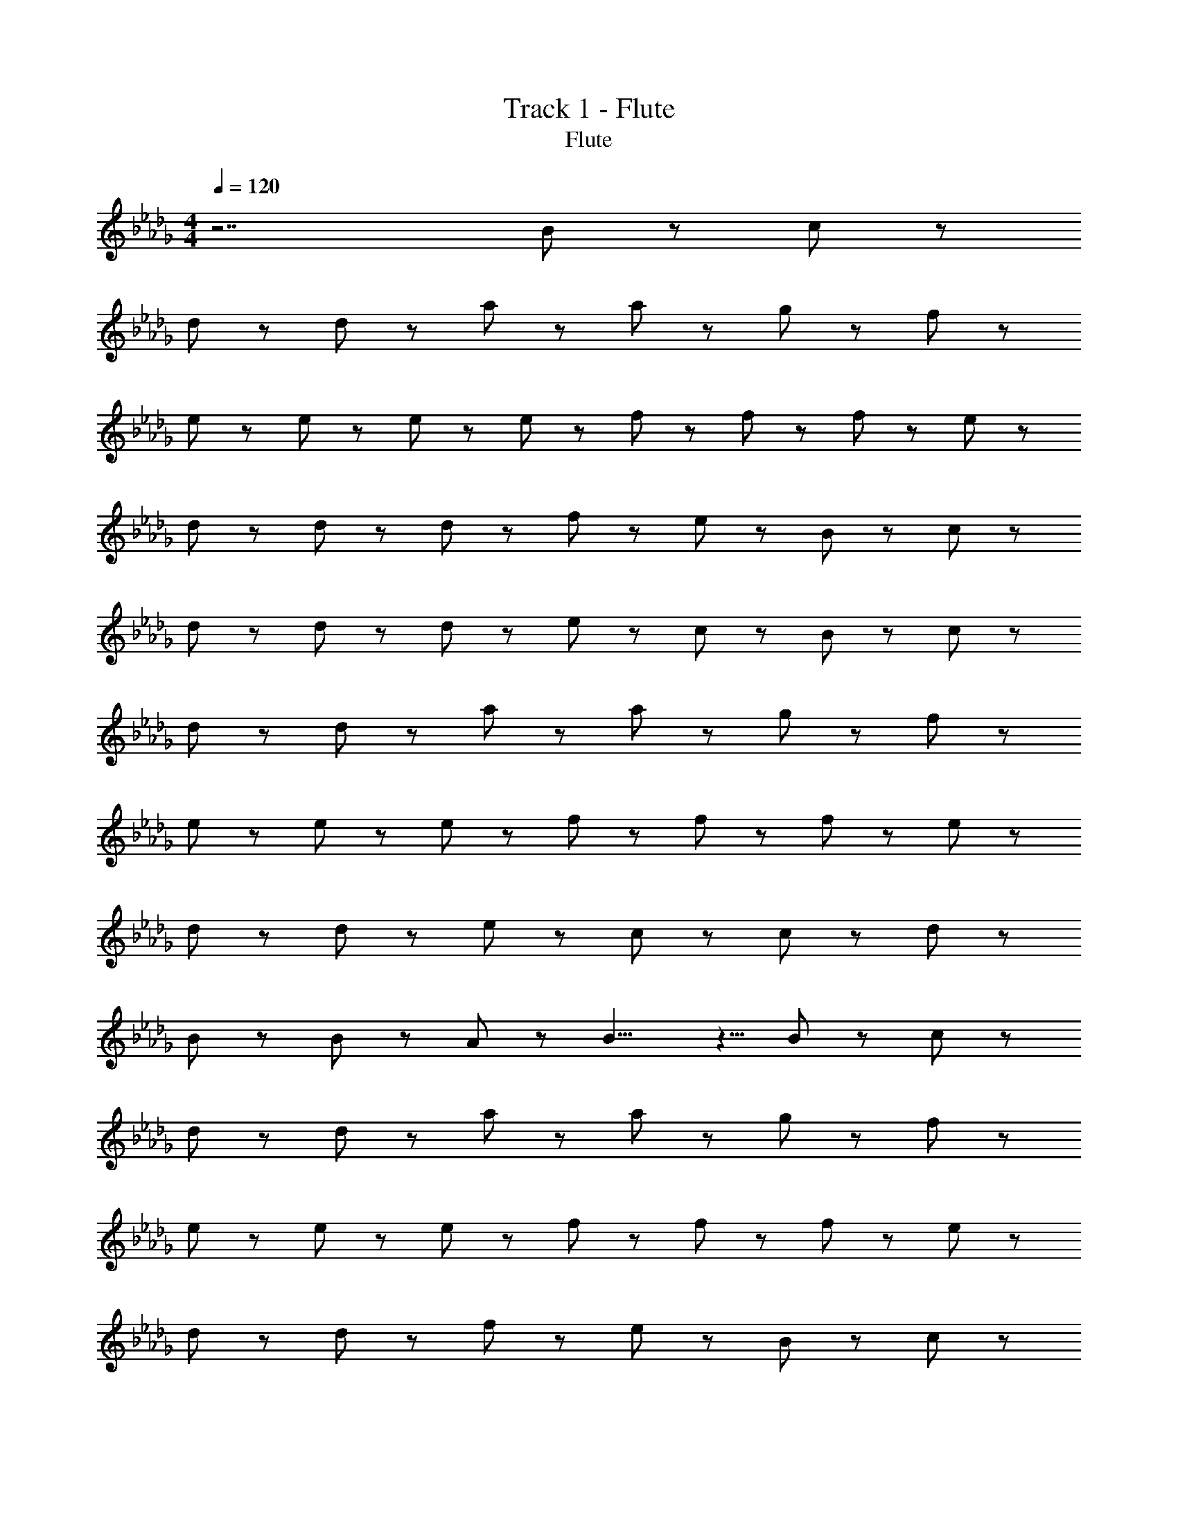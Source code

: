 X: 1
T: Track 1 - Flute
T: Flute
Z: ABC Generated by Starbound Composer
L: 1/8
M: 4/4
Q: 1/4=120
K: Db
z7 B11/24 z/24 c11/24 z/24 
d65/48 z7/48 d65/48 z7/48 a43/48 z5/48 a65/48 z7/48 g65/48 z7/48 f43/48 z5/48 
e43/48 z5/48 e11/24 z/24 e43/48 z5/48 e11/24 z/24 f43/48 z5/48 f43/24 z5/24 f43/48 z5/48 e43/48 z5/48 
d43/48 z5/48 d11/24 z/24 d65/48 z7/48 f43/48 z5/48 e43/24 z5/24 B43/48 z5/48 c43/48 z5/48 
d43/48 z5/48 d11/24 z/24 d65/48 z7/48 e43/48 z5/48 c43/24 z29/24 B11/24 z/24 c11/24 z/24 
d65/48 z7/48 d65/48 z7/48 a43/48 z5/48 a65/48 z7/48 g65/48 z7/48 f43/48 z5/48 
e43/48 z5/48 e11/24 z/24 e65/48 z7/48 f43/48 z5/48 f43/24 z5/24 f43/48 z5/48 e43/48 z5/48 
d65/48 z7/48 d65/48 z7/48 e43/48 z5/48 c65/48 z7/48 c65/48 z7/48 d43/48 z5/48 
B65/48 z7/48 B43/48 z5/48 A43/48 z5/48 B9/4 z5/4 B11/24 z/24 c11/24 z/24 
d65/48 z7/48 d65/48 z7/48 a43/48 z5/48 a65/48 z7/48 g65/48 z7/48 f43/48 z5/48 
e43/48 z5/48 e11/24 z/24 e65/48 z7/48 f43/48 z5/48 f43/24 z5/24 f43/48 z5/48 e43/48 z5/48 
d65/48 z7/48 d65/48 z7/48 f43/48 z5/48 e43/24 z5/24 B43/48 z5/48 c43/48 z5/48 
d43/48 z5/48 d11/24 z/24 d43/48 z5/48 d11/24 z/24 e43/48 z5/48 c43/24 z29/24 B11/24 z/24 c11/24 z/24 
d65/48 z7/48 d65/48 z7/48 a43/48 z5/48 a65/48 z7/48 g65/48 z7/48 f43/48 z5/48 
e43/48 z5/48 e11/24 z/24 e65/48 z7/48 f43/48 z5/48 f43/24 z5/24 f43/48 z5/48 e43/48 z5/48 
d65/48 z7/48 d65/48 z7/48 e43/48 z5/48 c43/24 z5/24 d43/48 z5/48 c43/48 z5/48 
B43/48 z5/48 B11/24 z/24 B43/48 z5/48 B11/24 z/24 A43/48 z5/48 B173/48 z19/48 
f43/48 z5/48 f11/24 z/24 f65/48 z7/48 f43/48 z5/48 e43/48 z5/48 =d11/24 z/24 c65/48 z7/48 d43/48 z5/48 
B43/48 z5/48 B11/24 z/24 B43/48 z5/48 B11/24 z/24 c43/48 z5/48 d43/24 z53/24 
e43/48 z5/48 e11/24 z/24 e65/48 z7/48 e43/48 z5/48 d43/48 z5/48 c11/24 z/24 B65/48 z7/48 d43/48 z5/48 
c43/48 z5/48 c11/24 z/24 c43/48 z5/48 B11/24 z/24 d43/48 z5/48 c43/24 z53/24 
f43/48 z5/48 f11/24 z/24 f65/48 z7/48 f43/48 z5/48 e43/48 z5/48 d43/48 z5/48 c43/48 z5/48 d43/48 z5/48 
B43/48 z5/48 B11/24 z/24 B65/48 z7/48 c43/48 z5/48 d43/24 z29/24 d11/24 z/24 c11/24 z/24 
B43/48 z5/48 B11/24 z/24 B43/48 z5/48 B11/24 z/24 d43/48 z5/48 c43/24 z5/24 =G43/48 z5/48 =A43/48 z5/48 
B43/48 z5/48 B11/24 z/24 B65/48 z7/48 c43/48 z5/48 A43/24 z29/24 B11/24 z/24 c11/24 z/24 
d43/24 z5/24 d43/24 z5/24 c43/24 z5/24 d43/24 z5/24 
e65/48 z7/48 d65/48 z7/48 c11/24 z/24 B11/24 z/24 d43/24 z29/24 B11/24 z/24 c11/24 z/24 
d43/24 z5/24 d43/24 z5/24 c65/48 z7/48 d65/48 z7/48 d43/48 z5/48 
e65/48 z7/48 d65/48 z7/48 c11/24 z/24 B11/24 z/24 B43/24 z29/24 B11/24 z/24 c11/24 z/24 
d43/24 z5/24 d43/24 z5/24 c65/48 z7/48 c65/48 z7/48 d43/48 z5/48 
e65/48 z7/48 d65/48 z7/48 =g43/48 z5/48 f43/24 z5/24 c43/48 z5/48 d43/48 z5/48 
e43/24 z5/24 e43/24 z5/24 f65/48 z7/48 g65/48 z7/48 =a43/48 z5/48 
b65/48 z7/48 b65/48 z7/48 a43/48 z5/48 a173/48 z19/48 
b65/48 z7/48 b65/48 z7/48 a65/24 z31/24 B11/24 z/24 c11/24 z/24 
_d65/48 z7/48 d65/48 z7/48 _a43/48 z5/48 a65/48 z7/48 _g65/48 z7/48 f43/48 z5/48 
e43/48 z5/48 e11/24 z/24 e43/48 z5/48 e11/24 z/24 f43/48 z5/48 f43/24 z5/24 f43/48 z5/48 e43/48 z5/48 
d43/48 z5/48 d11/24 z/24 d65/48 z7/48 f43/48 z5/48 e43/24 z5/24 B43/48 z5/48 c43/48 z5/48 
d43/48 z5/48 d11/24 z/24 d65/48 z7/48 f43/48 z5/48 f43/24 z29/24 B11/24 z/24 c11/24 z/24 
d65/48 z7/48 d65/48 z7/48 a43/48 z5/48 a65/48 z7/48 g65/48 z7/48 f43/48 z5/48 
e43/48 z5/48 e11/24 z/24 e65/48 z7/48 f43/48 z5/48 f43/24 z5/24 f43/48 z5/48 e43/48 z5/48 
d43/48 z5/48 d11/24 z/24 d65/48 z7/48 e43/48 z5/48 c43/24 z5/24 c43/48 z5/48 d43/48 z5/48 
B65/48 z7/48 B43/48 z5/48 _A43/48 z5/48 B9/4 z5/4 G11/24 z/24 =A11/24 z/24 
f43/48 z5/48 f11/24 z/24 f65/48 z7/48 f43/48 z5/48 e43/48 z5/48 =d11/24 z/24 c65/48 z7/48 d43/48 z5/48 
B43/48 z5/48 B11/24 z/24 B43/48 z5/48 B11/24 z/24 c43/48 z5/48 d43/24 z53/24 
e43/48 z5/48 e11/24 z/24 e65/48 z7/48 e43/48 z5/48 d43/48 z5/48 c11/24 z/24 B65/48 z7/48 d43/48 z5/48 
c43/48 z5/48 c11/24 z/24 c43/48 z5/48 B11/24 z/24 d43/48 z5/48 c43/24 z53/24 
f43/48 z5/48 f11/24 z/24 f65/48 z7/48 f43/48 z5/48 e43/48 z5/48 d43/48 z5/48 c43/48 z5/48 d43/48 z5/48 
B43/48 z5/48 B11/24 z/24 B65/48 z7/48 c43/48 z5/48 d43/24 z29/24 d11/24 z/24 c11/24 z/24 
B43/48 z5/48 B11/24 z/24 B43/48 z5/48 B11/24 z/24 d43/48 z5/48 c43/24 z5/24 G43/48 z5/48 A43/48 z5/48 
B43/48 z5/48 B11/24 z/24 B65/48 z7/48 c43/48 z5/48 A43/24 z29/24 B11/24 z/24 c11/24 z/24 
d43/24 z5/24 d43/24 z5/24 c43/24 z5/24 d43/24 z5/24 
e65/48 z7/48 d65/48 z7/48 c11/24 z/24 B11/24 z/24 d43/24 z29/24 B11/24 z/24 c11/24 z/24 
d43/24 z5/24 d43/24 z5/24 c65/48 z7/48 d65/48 z7/48 d43/48 z5/48 
e65/48 z7/48 d65/48 z7/48 c11/24 z/24 B11/24 z/24 B43/24 z29/24 B11/24 z/24 c11/24 z/24 
d43/24 z5/24 d43/24 z5/24 c65/48 z7/48 c65/48 z7/48 d43/48 z5/48 
e65/48 z7/48 d65/48 z7/48 =g43/48 z5/48 f43/24 z5/24 c43/48 z5/48 d43/48 z5/48 
e43/24 z5/24 e43/24 z5/24 f65/48 z7/48 g65/48 z7/48 =a43/48 z5/48 
b65/48 z7/48 b65/48 z7/48 a43/48 z5/48 a173/48 z19/48 
b65/48 z7/48 b65/48 z7/48 a65/24 z31/24 B11/24 z/24 c11/24 z/24 
_d65/48 z7/48 d65/48 z7/48 _a43/48 z5/48 a65/48 z7/48 _g65/48 z7/48 f43/48 z5/48 
e43/48 z5/48 e11/24 z/24 e43/48 z5/48 e11/24 z/24 f43/48 z5/48 f43/24 z5/24 f43/48 z5/48 e43/48 z5/48 
d43/48 z5/48 d11/24 z/24 d65/48 z7/48 f43/48 z5/48 e43/24 z5/24 B43/48 z5/48 c43/48 z5/48 
d43/48 z5/48 d11/24 z/24 d65/48 z7/48 f43/48 z5/48 f43/24 z29/24 B11/24 z/24 c11/24 z/24 
d65/48 z7/48 d65/48 z7/48 a43/48 z5/48 a65/48 z7/48 g65/48 z7/48 f43/48 z5/48 
e43/48 z5/48 e11/24 z/24 e65/48 z7/48 f43/48 z5/48 f43/24 z5/24 f43/48 z5/48 e43/48 z5/48 
d43/48 z5/48 d11/24 z/24 d65/48 z7/48 e43/48 z5/48 c43/24 z5/24 c43/48 z5/48 d43/48 z5/48 
B65/48 z7/48 B43/48 z5/48 _A43/48 z5/48 B9/4 z5/4 G11/24 z/24 =A11/24 z/24 
B65/48 z7/48 B65/48 z7/48 f43/48 z5/48 f65/48 z7/48 e65/48 z7/48 =d43/48 z5/48 
c43/48 z5/48 c11/24 z/24 c43/48 z5/48 c11/24 z/24 d43/48 z5/48 d43/24 z5/24 d43/48 z5/48 c43/48 z5/48 
B43/24 z5/24 B43/48 z5/48 c43/48 z5/48 A43/24 z5/24 A43/24 z5/24 
G43/48 z5/48 G43/48 z5/48 G43/48 z5/48 F43/48 z5/48 G173/48 z307/48 
B43/48 z5/48 c43/48 z5/48 _d43/24 z29/24 d65/24 z7/24 
a43/24 z5/24 a43/24 z29/24 g65/24 z7/24 
f43/24 z5/24 e43/24 z5/24 e43/48 z5/48 e65/24 z7/24 
f43/24 z5/24 f43/24 z53/24 f43/24 z5/24 
e43/24 z5/24 d43/24 z29/24 d65/24 z7/24 
f43/24 z5/24 e43/24 z53/24 B43/24 z5/24 
c43/24 z5/24 d43/24 z5/24 d43/48 z5/48 d43/48 z53/48 d43/48 z5/48 
e43/24 z5/24 c43/24 z101/24 
B43/48 z5/48 c43/48 z5/48 d43/24 z29/24 d65/24 z7/24 
a43/24 z5/24 a43/24 z29/24 g65/24 z7/24 
f43/24 z5/24 e43/24 z5/24 e43/48 z5/48 e65/24 z7/24 
f43/24 z5/24 f43/24 z53/24 f43/24 z5/24 
e43/24 z5/24 d43/24 z29/24 d65/24 z7/24 
e43/24 z5/24 c43/24 z53/24 d43/24 z5/24 
c43/24 z5/24 B43/24 z5/24 B43/48 z5/48 B43/48 z53/48 B43/48 z5/48 
_A43/24 z5/24 B65/24 
